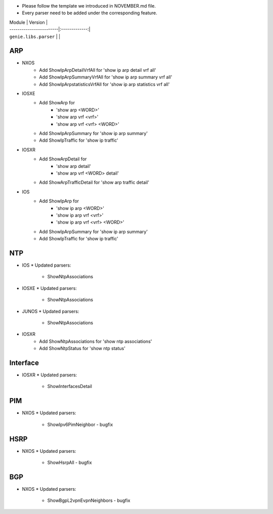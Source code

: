 * Please follow the template we introduced in NOVEMBER.md file.
* Every parser need to be added under the corresponding feature.

| Module                  | Version       |
| ------------------------|:-------------:|
| ``genie.libs.parser``   |               |

--------------------------------------------------------------------------------
                                ARP
--------------------------------------------------------------------------------

* NXOS
    * Add ShowIpArpDetailVrfAll for 'show ip arp detail vrf all'
    * Add ShowIpArpSummaryVrfAll for 'show ip arp summary vrf all'
    * Add ShowIpArpstatisticsVrfAll for 'show ip arp statistics vrf all'

* IOSXE
    * Add ShowArp for
    	* 'show arp <WORD>'
    	* 'show arp vrf <vrf>' 
    	* 'show arp vrf <vrf> <WORD>'
    * Add ShowIpArpSummary for 'show ip arp summary'
    * Add ShowIpTraffic for 'show ip traffic'

* IOSXR
    * Add ShowArpDetail for
    	* 'show arp detail'
    	* 'show arp vrf <WORD> detail'
    * Add ShowArpTrafficDetail for 'show arp traffic detail'

* IOS
    * Add ShowIpArp for
        * 'show ip arp <WORD>'
        * 'show ip arp vrf <vrf>' 
        * 'show ip arp vrf <vrf> <WORD>'
    * Add ShowIpArpSummary for 'show ip arp summary'
    * Add ShowIpTraffic for 'show ip traffic'

--------------------------------------------------------------------------------
                                NTP
--------------------------------------------------------------------------------

* IOS
  * Updated parsers:
     * ShowNtpAssociations
* IOSXE
  * Updated parsers:
     * ShowNtpAssociations
* JUNOS
  * Updated parsers:
     * ShowNtpAssociations
* IOSXR
    * Add ShowNtpAssociations for 'show ntp associations'
    * Add ShowNtpStatus for 'show ntp status'

--------------------------------------------------------------------------------
                                Interface
--------------------------------------------------------------------------------

* IOSXR
  * Updated parsers:
    * ShowInterfacesDetail

--------------------------------------------------------------------------------
                                PIM
--------------------------------------------------------------------------------

* NXOS
  * Updated parsers:
    * ShowIpv6PimNeighbor - bugfix

--------------------------------------------------------------------------------
                                HSRP
--------------------------------------------------------------------------------

* NXOS
  * Updated parsers:
    * ShowHsrpAll - bugfix

--------------------------------------------------------------------------------
                                BGP
--------------------------------------------------------------------------------

* NXOS
  * Updated parsers:
    * ShowBgpL2vpnEvpnNeighbors - bugfix

